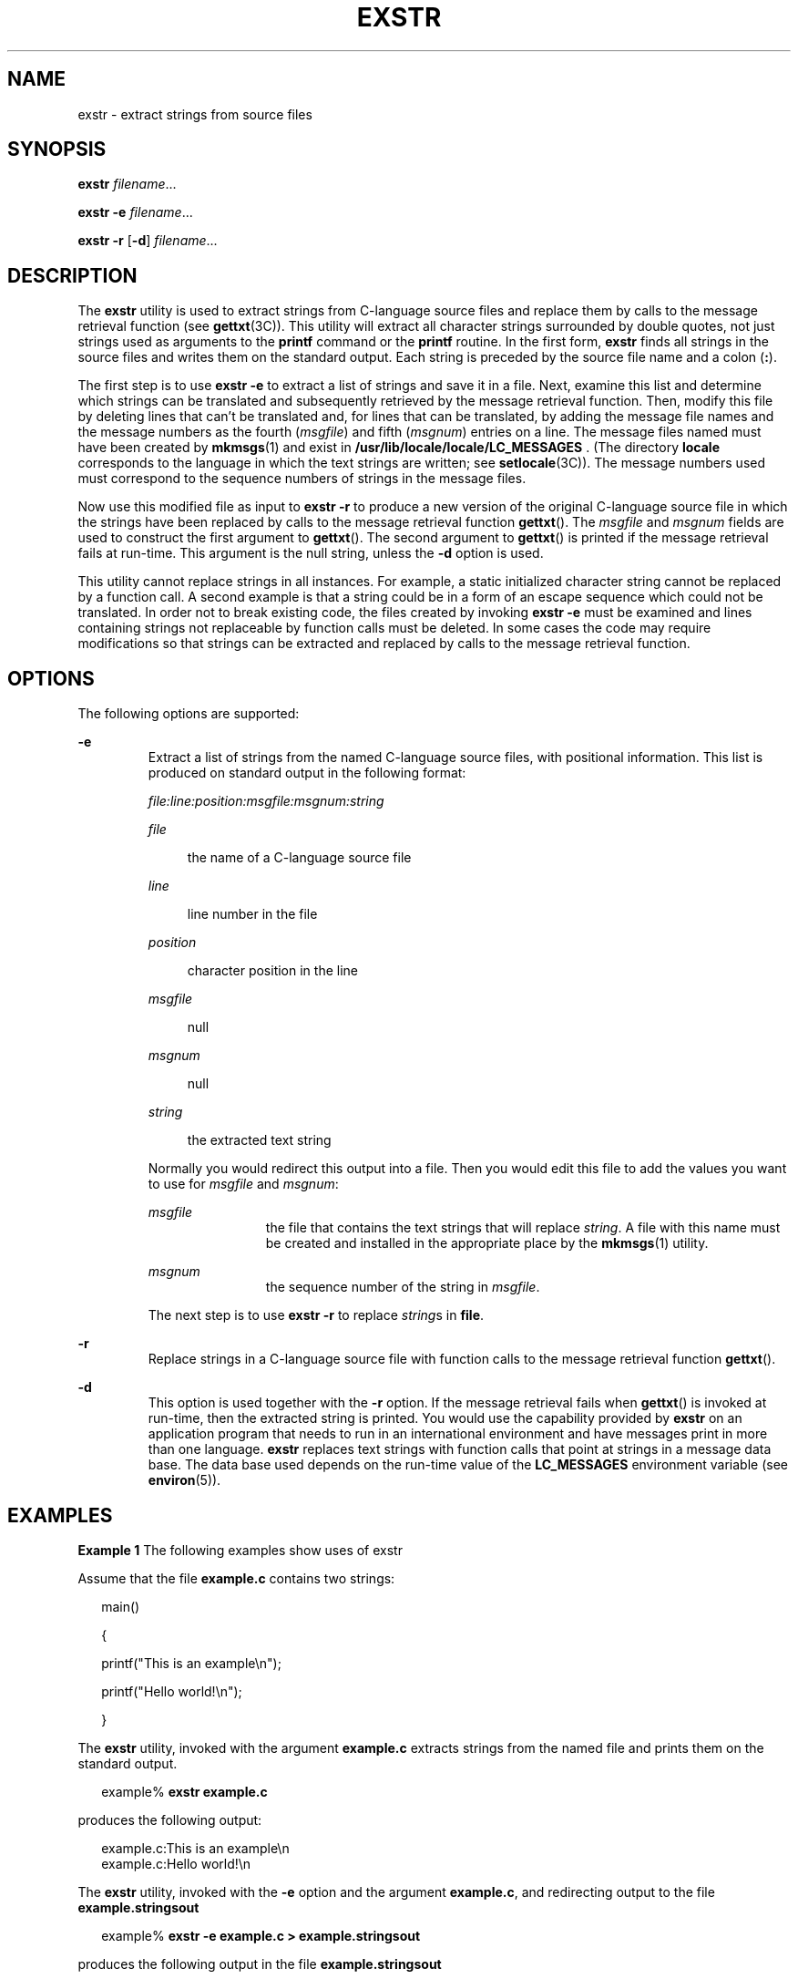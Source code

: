 '\" te
.\"  Copyright 1989 AT&T  Copyright (c) 1990, Sun Microsystems, Inc.  All Rights Reserved
.\" The contents of this file are subject to the terms of the Common Development and Distribution License (the "License").  You may not use this file except in compliance with the License.
.\" You can obtain a copy of the license at usr/src/OPENSOLARIS.LICENSE or http://www.opensolaris.org/os/licensing.  See the License for the specific language governing permissions and limitations under the License.
.\" When distributing Covered Code, include this CDDL HEADER in each file and include the License file at usr/src/OPENSOLARIS.LICENSE.  If applicable, add the following below this CDDL HEADER, with the fields enclosed by brackets "[]" replaced with your own identifying information: Portions Copyright [yyyy] [name of copyright owner]
.TH EXSTR 1 "Jul 5, 1990"
.SH NAME
exstr \- extract strings from source files
.SH SYNOPSIS
.LP
.nf
\fBexstr\fR \fIfilename\fR...
.fi

.LP
.nf
\fBexstr\fR \fB-e\fR \fIfilename\fR...
.fi

.LP
.nf
\fBexstr\fR \fB-r\fR [\fB-d\fR] \fIfilename\fR...
.fi

.SH DESCRIPTION
.sp
.LP
The \fBexstr\fR utility is used to extract strings from C-language source files
and replace them by calls to the message retrieval function (see
\fBgettxt\fR(3C)). This utility will extract all character strings surrounded
by double quotes, not just strings used as arguments to the \fBprintf\fR
command or the \fBprintf\fR routine. In the first form, \fBexstr\fR finds all
strings in the source files and writes them on the standard output. Each string
is preceded by the source file name and a colon (\fB:\fR).
.sp
.LP
The first step is to use \fBexstr\fR \fB-e\fR to extract a list of strings and
save it in a file. Next, examine this list and determine which strings can be
translated and subsequently retrieved by the message retrieval function. Then,
modify this file by deleting lines that can't be translated and, for lines that
can be translated, by adding the message file names and the message numbers as
the fourth (\fImsgfile\fR) and fifth (\fImsgnum\fR) entries on a line. The
message files named must have been created by \fBmkmsgs\fR(1) and exist in
\fB/usr/lib/locale/\fR\fBlocale\fR\fB/\fR\fBLC_MESSAGES\fR\fB   \fR. (The
directory \fBlocale\fR corresponds to the language in which the text strings
are written; see \fBsetlocale\fR(3C)). The message numbers used must correspond
to the sequence numbers of strings in the message files.
.sp
.LP
Now use this modified file as input to \fBexstr\fR \fB-r\fR to produce a new
version of the original C-language source file in which the strings have been
replaced by calls to the message retrieval function \fBgettxt\fR(). The
\fImsgfile\fR and \fImsgnum\fR fields are used to construct the first argument
to \fBgettxt\fR(). The second argument to \fBgettxt\fR() is printed if the
message retrieval fails at run-time. This argument is the null string, unless
the \fB-d\fR option is used.
.sp
.LP
This utility cannot replace strings in all instances. For example, a static
initialized character string cannot be replaced by a function call. A second
example is that a string could be in a form of an escape sequence which could
not be translated. In order not to break existing code, the files created by
invoking \fBexstr\fR \fB-e\fR must be examined and lines containing strings not
replaceable by function calls must be deleted. In some cases the code may
require modifications so that strings can be extracted and replaced by calls to
the message retrieval function.
.SH OPTIONS
.sp
.LP
The following options are supported:
.sp
.ne 2
.na
\fB\fB-e\fR \fR
.ad
.RS 7n
Extract a list of strings from the named C-language source files, with
positional information. This list is produced on standard output in the
following format:
.sp
.ne 2
.na
\fB\fIfile:line:position:msgfile:msgnum:string\fR \fR
.ad
.sp .6
.RS 4n

.RE

.sp
.ne 2
.na
\fB\fIfile\fR \fR
.ad
.sp .6
.RS 4n
the name of a C-language source file
.RE

.sp
.ne 2
.na
\fB\fIline\fR \fR
.ad
.sp .6
.RS 4n
line number in the file
.RE

.sp
.ne 2
.na
\fB\fIposition\fR \fR
.ad
.sp .6
.RS 4n
character position in the line
.RE

.sp
.ne 2
.na
\fB\fImsgfile\fR \fR
.ad
.sp .6
.RS 4n
null
.RE

.sp
.ne 2
.na
\fB\fImsgnum\fR \fR
.ad
.sp .6
.RS 4n
null
.RE

.sp
.ne 2
.na
\fB\fIstring\fR \fR
.ad
.sp .6
.RS 4n
the extracted text string
.RE

Normally you would redirect this output into a file. Then you would edit this
file to add the values you want to use for \fImsgfile\fR and \fImsgnum\fR:
.sp
.ne 2
.na
\fB\fImsgfile\fR \fR
.ad
.RS 12n
the file that contains the text strings that will replace \fIstring\fR. A file
with this name must be created and installed in the appropriate place by the
\fBmkmsgs\fR(1) utility.
.RE

.sp
.ne 2
.na
\fB\fImsgnum\fR \fR
.ad
.RS 12n
the sequence number of the string in \fImsgfile\fR.
.RE

The next step is to use \fBexstr\fR \fB-r\fR to replace \fIstring\fRs in
\fBfile\fR.
.RE

.sp
.ne 2
.na
\fB\fB-r\fR \fR
.ad
.RS 7n
Replace strings in a C-language source file with function calls to the message
retrieval function \fBgettxt\fR().
.RE

.sp
.ne 2
.na
\fB\fB-d\fR \fR
.ad
.RS 7n
This option is used together with the \fB-r\fR option. If the message retrieval
fails when \fBgettxt\fR() is invoked at run-time, then the extracted string is
printed. You would use the capability provided by \fBexstr\fR on an application
program that needs to run in an international environment and have messages
print in more than one language. \fBexstr\fR replaces text strings with
function calls that point at strings in a message data base. The data base used
depends on the run-time value of the \fBLC_MESSAGES\fR environment variable
(see \fBenviron\fR(5)).
.RE

.SH EXAMPLES
.LP
\fBExample 1 \fRThe following examples show uses of exstr
.sp
.LP
Assume that the file \fBexample.c\fR contains two strings:

.sp
.in +2
.nf
main()

{

        printf("This is an example\en");

        printf("Hello world!\en");

}\fI\fR
.fi
.in -2

.sp
.LP
The \fBexstr\fR utility, invoked with the argument \fBexample.c\fR extracts
strings from the named file and prints them on the standard output.

.sp
.in +2
.nf
example% \fBexstr example.c\fR
.fi
.in -2
.sp

.sp
.LP
produces the following output:

.sp
.in +2
.nf
example.c:This is an example\en
example.c:Hello world!\en
.fi
.in -2
.sp

.sp
.LP
The \fBexstr\fR utility, invoked with the \fB-e\fR option and the argument
\fBexample.c\fR, and redirecting output to the file \fBexample.stringsout\fR

.sp
.in +2
.nf
example% \fBexstr -e example.c > example.stringsout\fR
.fi
.in -2
.sp

.sp
.LP
produces the following output in the file \fBexample.stringsout\fR

.sp
.in +2
.nf
example.c:3:8:::This is an example\en
example.c:4:8:::Hello world!\en
.fi
.in -2
.sp

.sp
.LP
You must edit \fBexample.stringsout\fR to add the values you want to use for
the \fImsgfile\fR and \fImsgnum\fR fields before these strings can be replaced
by calls to the retrieval function. If \fBUX\fR is the name of the message
file, and the numbers \fB1\fR and \fB2\fR represent the sequence number of the
strings in the file, here is what \fBexample.stringsout\fR looks like after you
add this information:

.sp
.in +2
.nf
example.c:3:8:UX:1:This is an example\en
example.c:4:8:UX:2:Hello world!\en
.fi
.in -2
.sp

.sp
.LP
The \fBexstr\fR utility can now be invoked with the \fB-r\fR option to replace
the strings in the source file by calls to the message retrieval function
\fBgettxt()\fR.

.sp
.in +2
.nf
example% \fBexstr -r example.c <example.stringsout >intlexample.c\fR
.fi
.in -2
.sp

.sp
.LP
produces the following output:

.sp
.in +2
.nf
\fBextern char *gettxt();

main()

{

	printf(gettxt("UX:1", ""));

	printf(gettxt("UX:2", ""));

}\fR\fI\fR
.fi
.in -2
.sp

.sp
.LP
The following example:

.sp
.in +2
.nf
example% \fBexstr -rd example.c <example.stringsout >intlexample.c\fR
.fi
.in -2
.sp

.sp
.LP
uses the extracted strings as a second argument to \fBgettxt()\fR:

.sp
.in +2
.nf
extern char *gettxt();

main()

{

        printf(gettxt("UX:1", "This is an example\en"));

        printf(gettxt("UX:2", "Hello world!\en"));

}\fI\fR
.fi
.in -2
.sp

.SH FILES
.sp
.ne 2
.na
\fB\fB/usr/lib/locale/\fR\fIlocale\fR\fB/LC_MESSAGES/* \fR\fR
.ad
.sp .6
.RS 4n
files created by \fBmkmsgs\fR(1)
.RE

.SH SEE ALSO
.sp
.LP
\fBgettxt\fR(1), \fBmkmsgs\fR(1), \fBprintf\fR(1), \fBsrchtxt\fR(1),
\fBgettxt\fR(3C), \fBprintf\fR(3C), \fBsetlocale\fR(3C), \fBattributes\fR(5),
\fBenviron\fR(5)
.SH DIAGNOSTICS
.sp
.LP
The error messages produced by \fBexstr\fR are intended to be self-explanatory.
They indicate errors in the command line or format errors encountered within
the input file.

